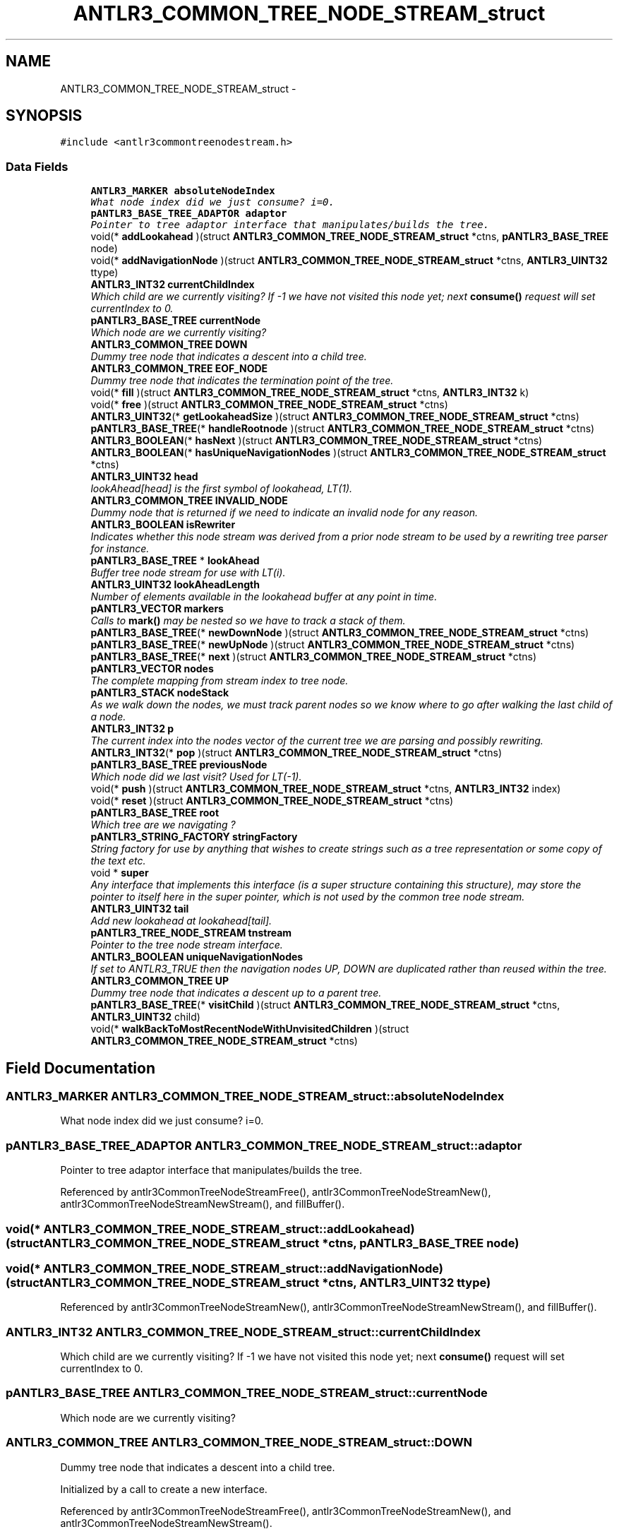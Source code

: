 .TH "ANTLR3_COMMON_TREE_NODE_STREAM_struct" 3 "29 Nov 2010" "Version 3.3" "ANTLR3C" \" -*- nroff -*-
.ad l
.nh
.SH NAME
ANTLR3_COMMON_TREE_NODE_STREAM_struct \- 
.SH SYNOPSIS
.br
.PP
\fC#include <antlr3commontreenodestream.h>\fP
.PP
.SS "Data Fields"

.in +1c
.ti -1c
.RI "\fBANTLR3_MARKER\fP \fBabsoluteNodeIndex\fP"
.br
.RI "\fIWhat node index did we just consume? i=0. \fP"
.ti -1c
.RI "\fBpANTLR3_BASE_TREE_ADAPTOR\fP \fBadaptor\fP"
.br
.RI "\fIPointer to tree adaptor interface that manipulates/builds the tree. \fP"
.ti -1c
.RI "void(* \fBaddLookahead\fP )(struct \fBANTLR3_COMMON_TREE_NODE_STREAM_struct\fP *ctns, \fBpANTLR3_BASE_TREE\fP node)"
.br
.ti -1c
.RI "void(* \fBaddNavigationNode\fP )(struct \fBANTLR3_COMMON_TREE_NODE_STREAM_struct\fP *ctns, \fBANTLR3_UINT32\fP ttype)"
.br
.ti -1c
.RI "\fBANTLR3_INT32\fP \fBcurrentChildIndex\fP"
.br
.RI "\fIWhich child are we currently visiting? If -1 we have not visited this node yet; next \fBconsume()\fP request will set currentIndex to 0. \fP"
.ti -1c
.RI "\fBpANTLR3_BASE_TREE\fP \fBcurrentNode\fP"
.br
.RI "\fIWhich node are we currently visiting? \fP"
.ti -1c
.RI "\fBANTLR3_COMMON_TREE\fP \fBDOWN\fP"
.br
.RI "\fIDummy tree node that indicates a descent into a child tree. \fP"
.ti -1c
.RI "\fBANTLR3_COMMON_TREE\fP \fBEOF_NODE\fP"
.br
.RI "\fIDummy tree node that indicates the termination point of the tree. \fP"
.ti -1c
.RI "void(* \fBfill\fP )(struct \fBANTLR3_COMMON_TREE_NODE_STREAM_struct\fP *ctns, \fBANTLR3_INT32\fP k)"
.br
.ti -1c
.RI "void(* \fBfree\fP )(struct \fBANTLR3_COMMON_TREE_NODE_STREAM_struct\fP *ctns)"
.br
.ti -1c
.RI "\fBANTLR3_UINT32\fP(* \fBgetLookaheadSize\fP )(struct \fBANTLR3_COMMON_TREE_NODE_STREAM_struct\fP *ctns)"
.br
.ti -1c
.RI "\fBpANTLR3_BASE_TREE\fP(* \fBhandleRootnode\fP )(struct \fBANTLR3_COMMON_TREE_NODE_STREAM_struct\fP *ctns)"
.br
.ti -1c
.RI "\fBANTLR3_BOOLEAN\fP(* \fBhasNext\fP )(struct \fBANTLR3_COMMON_TREE_NODE_STREAM_struct\fP *ctns)"
.br
.ti -1c
.RI "\fBANTLR3_BOOLEAN\fP(* \fBhasUniqueNavigationNodes\fP )(struct \fBANTLR3_COMMON_TREE_NODE_STREAM_struct\fP *ctns)"
.br
.ti -1c
.RI "\fBANTLR3_UINT32\fP \fBhead\fP"
.br
.RI "\fIlookAhead[head] is the first symbol of lookahead, LT(1). \fP"
.ti -1c
.RI "\fBANTLR3_COMMON_TREE\fP \fBINVALID_NODE\fP"
.br
.RI "\fIDummy node that is returned if we need to indicate an invalid node for any reason. \fP"
.ti -1c
.RI "\fBANTLR3_BOOLEAN\fP \fBisRewriter\fP"
.br
.RI "\fIIndicates whether this node stream was derived from a prior node stream to be used by a rewriting tree parser for instance. \fP"
.ti -1c
.RI "\fBpANTLR3_BASE_TREE\fP * \fBlookAhead\fP"
.br
.RI "\fIBuffer tree node stream for use with LT(i). \fP"
.ti -1c
.RI "\fBANTLR3_UINT32\fP \fBlookAheadLength\fP"
.br
.RI "\fINumber of elements available in the lookahead buffer at any point in time. \fP"
.ti -1c
.RI "\fBpANTLR3_VECTOR\fP \fBmarkers\fP"
.br
.RI "\fICalls to \fBmark()\fP may be nested so we have to track a stack of them. \fP"
.ti -1c
.RI "\fBpANTLR3_BASE_TREE\fP(* \fBnewDownNode\fP )(struct \fBANTLR3_COMMON_TREE_NODE_STREAM_struct\fP *ctns)"
.br
.ti -1c
.RI "\fBpANTLR3_BASE_TREE\fP(* \fBnewUpNode\fP )(struct \fBANTLR3_COMMON_TREE_NODE_STREAM_struct\fP *ctns)"
.br
.ti -1c
.RI "\fBpANTLR3_BASE_TREE\fP(* \fBnext\fP )(struct \fBANTLR3_COMMON_TREE_NODE_STREAM_struct\fP *ctns)"
.br
.ti -1c
.RI "\fBpANTLR3_VECTOR\fP \fBnodes\fP"
.br
.RI "\fIThe complete mapping from stream index to tree node. \fP"
.ti -1c
.RI "\fBpANTLR3_STACK\fP \fBnodeStack\fP"
.br
.RI "\fIAs we walk down the nodes, we must track parent nodes so we know where to go after walking the last child of a node. \fP"
.ti -1c
.RI "\fBANTLR3_INT32\fP \fBp\fP"
.br
.RI "\fIThe current index into the nodes vector of the current tree we are parsing and possibly rewriting. \fP"
.ti -1c
.RI "\fBANTLR3_INT32\fP(* \fBpop\fP )(struct \fBANTLR3_COMMON_TREE_NODE_STREAM_struct\fP *ctns)"
.br
.ti -1c
.RI "\fBpANTLR3_BASE_TREE\fP \fBpreviousNode\fP"
.br
.RI "\fIWhich node did we last visit? Used for LT(-1). \fP"
.ti -1c
.RI "void(* \fBpush\fP )(struct \fBANTLR3_COMMON_TREE_NODE_STREAM_struct\fP *ctns, \fBANTLR3_INT32\fP index)"
.br
.ti -1c
.RI "void(* \fBreset\fP )(struct \fBANTLR3_COMMON_TREE_NODE_STREAM_struct\fP *ctns)"
.br
.ti -1c
.RI "\fBpANTLR3_BASE_TREE\fP \fBroot\fP"
.br
.RI "\fIWhich tree are we navigating ? \fP"
.ti -1c
.RI "\fBpANTLR3_STRING_FACTORY\fP \fBstringFactory\fP"
.br
.RI "\fIString factory for use by anything that wishes to create strings such as a tree representation or some copy of the text etc. \fP"
.ti -1c
.RI "void * \fBsuper\fP"
.br
.RI "\fIAny interface that implements this interface (is a super structure containing this structure), may store the pointer to itself here in the super pointer, which is not used by the common tree node stream. \fP"
.ti -1c
.RI "\fBANTLR3_UINT32\fP \fBtail\fP"
.br
.RI "\fIAdd new lookahead at lookahead[tail]. \fP"
.ti -1c
.RI "\fBpANTLR3_TREE_NODE_STREAM\fP \fBtnstream\fP"
.br
.RI "\fIPointer to the tree node stream interface. \fP"
.ti -1c
.RI "\fBANTLR3_BOOLEAN\fP \fBuniqueNavigationNodes\fP"
.br
.RI "\fIIf set to ANTLR3_TRUE then the navigation nodes UP, DOWN are duplicated rather than reused within the tree. \fP"
.ti -1c
.RI "\fBANTLR3_COMMON_TREE\fP \fBUP\fP"
.br
.RI "\fIDummy tree node that indicates a descent up to a parent tree. \fP"
.ti -1c
.RI "\fBpANTLR3_BASE_TREE\fP(* \fBvisitChild\fP )(struct \fBANTLR3_COMMON_TREE_NODE_STREAM_struct\fP *ctns, \fBANTLR3_UINT32\fP child)"
.br
.ti -1c
.RI "void(* \fBwalkBackToMostRecentNodeWithUnvisitedChildren\fP )(struct \fBANTLR3_COMMON_TREE_NODE_STREAM_struct\fP *ctns)"
.br
.in -1c
.SH "Field Documentation"
.PP 
.SS "\fBANTLR3_MARKER\fP \fBANTLR3_COMMON_TREE_NODE_STREAM_struct::absoluteNodeIndex\fP"
.PP
What node index did we just consume? i=0. 
.PP
.n-1 for n node trees. \fBIntStream.next\fP is hence 1 + this value. Size will be same. 
.SS "\fBpANTLR3_BASE_TREE_ADAPTOR\fP \fBANTLR3_COMMON_TREE_NODE_STREAM_struct::adaptor\fP"
.PP
Pointer to tree adaptor interface that manipulates/builds the tree. 
.PP
Referenced by antlr3CommonTreeNodeStreamFree(), antlr3CommonTreeNodeStreamNew(), antlr3CommonTreeNodeStreamNewStream(), and fillBuffer().
.SS "void(* \fBANTLR3_COMMON_TREE_NODE_STREAM_struct::addLookahead\fP)(struct \fBANTLR3_COMMON_TREE_NODE_STREAM_struct\fP *ctns, \fBpANTLR3_BASE_TREE\fP node)"
.PP
.SS "void(* \fBANTLR3_COMMON_TREE_NODE_STREAM_struct::addNavigationNode\fP)(struct \fBANTLR3_COMMON_TREE_NODE_STREAM_struct\fP *ctns, \fBANTLR3_UINT32\fP ttype)"
.PP
Referenced by antlr3CommonTreeNodeStreamNew(), antlr3CommonTreeNodeStreamNewStream(), and fillBuffer().
.SS "\fBANTLR3_INT32\fP \fBANTLR3_COMMON_TREE_NODE_STREAM_struct::currentChildIndex\fP"
.PP
Which child are we currently visiting? If -1 we have not visited this node yet; next \fBconsume()\fP request will set currentIndex to 0. 
.PP
.SS "\fBpANTLR3_BASE_TREE\fP \fBANTLR3_COMMON_TREE_NODE_STREAM_struct::currentNode\fP"
.PP
Which node are we currently visiting? 
.PP
.SS "\fBANTLR3_COMMON_TREE\fP \fBANTLR3_COMMON_TREE_NODE_STREAM_struct::DOWN\fP"
.PP
Dummy tree node that indicates a descent into a child tree. 
.PP
Initialized by a call to create a new interface. 
.PP
Referenced by antlr3CommonTreeNodeStreamFree(), antlr3CommonTreeNodeStreamNew(), and antlr3CommonTreeNodeStreamNewStream().
.SS "\fBANTLR3_COMMON_TREE\fP \fBANTLR3_COMMON_TREE_NODE_STREAM_struct::EOF_NODE\fP"
.PP
Dummy tree node that indicates the termination point of the tree. 
.PP
Initialized by a call to create a new interface. 
.PP
Referenced by antlr3CommonTreeNodeStreamFree(), antlr3CommonTreeNodeStreamNew(), antlr3CommonTreeNodeStreamNewStream(), and getMissingSymbol().
.SS "void(* \fBANTLR3_COMMON_TREE_NODE_STREAM_struct::fill\fP)(struct \fBANTLR3_COMMON_TREE_NODE_STREAM_struct\fP *ctns, \fBANTLR3_INT32\fP k)"
.PP
.SS "void(* \fBANTLR3_COMMON_TREE_NODE_STREAM_struct::free\fP)(struct \fBANTLR3_COMMON_TREE_NODE_STREAM_struct\fP *ctns)"
.PP
Referenced by antlr3CommonTreeNodeStreamNew(), and antlr3CommonTreeNodeStreamNewStream().
.SS "\fBANTLR3_UINT32\fP(* \fBANTLR3_COMMON_TREE_NODE_STREAM_struct::getLookaheadSize\fP)(struct \fBANTLR3_COMMON_TREE_NODE_STREAM_struct\fP *ctns)"
.PP
Referenced by antlr3CommonTreeNodeStreamNewStream().
.SS "\fBpANTLR3_BASE_TREE\fP(* \fBANTLR3_COMMON_TREE_NODE_STREAM_struct::handleRootnode\fP)(struct \fBANTLR3_COMMON_TREE_NODE_STREAM_struct\fP *ctns)"
.PP
.SS "\fBANTLR3_BOOLEAN\fP(* \fBANTLR3_COMMON_TREE_NODE_STREAM_struct::hasNext\fP)(struct \fBANTLR3_COMMON_TREE_NODE_STREAM_struct\fP *ctns)"
.PP
.SS "\fBANTLR3_BOOLEAN\fP(* \fBANTLR3_COMMON_TREE_NODE_STREAM_struct::hasUniqueNavigationNodes\fP)(struct \fBANTLR3_COMMON_TREE_NODE_STREAM_struct\fP *ctns)"
.PP
Referenced by antlr3CommonTreeNodeStreamNew(), and antlr3CommonTreeNodeStreamNewStream().
.SS "\fBANTLR3_UINT32\fP \fBANTLR3_COMMON_TREE_NODE_STREAM_struct::head\fP"
.PP
lookAhead[head] is the first symbol of lookahead, LT(1). 
.PP
.SS "\fBANTLR3_COMMON_TREE\fP \fBANTLR3_COMMON_TREE_NODE_STREAM_struct::INVALID_NODE\fP"
.PP
Dummy node that is returned if we need to indicate an invalid node for any reason. 
.PP
Referenced by antlr3CommonTreeNodeStreamFree(), antlr3CommonTreeNodeStreamNew(), antlr3CommonTreeNodeStreamNewStream(), and LB().
.SS "\fBANTLR3_BOOLEAN\fP \fBANTLR3_COMMON_TREE_NODE_STREAM_struct::isRewriter\fP"
.PP
Indicates whether this node stream was derived from a prior node stream to be used by a rewriting tree parser for instance. 
.PP
If this flag is set to ANTLR3_TRUE, then when this stream is closed it will not free the root tree as this tree always belongs to the origniating node stream. 
.PP
Referenced by antlr3CommonTreeNodeStreamFree(), antlr3CommonTreeNodeStreamNewStream(), and reset().
.SS "\fBpANTLR3_BASE_TREE\fP* \fBANTLR3_COMMON_TREE_NODE_STREAM_struct::lookAhead\fP"
.PP
Buffer tree node stream for use with LT(i). 
.PP
This list grows to fit new lookahead depths, but \fBconsume()\fP wraps like a circular buffer. 
.SS "\fBANTLR3_UINT32\fP \fBANTLR3_COMMON_TREE_NODE_STREAM_struct::lookAheadLength\fP"
.PP
Number of elements available in the lookahead buffer at any point in time. 
.PP
This is the current size of the array. 
.SS "\fBpANTLR3_VECTOR\fP \fBANTLR3_COMMON_TREE_NODE_STREAM_struct::markers\fP"
.PP
Calls to \fBmark()\fP may be nested so we have to track a stack of them. 
.PP
The marker is an index into this stack. Index 0 is the first marker. This is a List<TreeWalkState> 
.PP
Referenced by antlr3CommonTreeNodeStreamNew(), and antlr3CommonTreeNodeStreamNewStream().
.SS "\fBpANTLR3_BASE_TREE\fP(* \fBANTLR3_COMMON_TREE_NODE_STREAM_struct::newDownNode\fP)(struct \fBANTLR3_COMMON_TREE_NODE_STREAM_struct\fP *ctns)"
.PP
Referenced by antlr3CommonTreeNodeStreamNew(), and antlr3CommonTreeNodeStreamNewStream().
.SS "\fBpANTLR3_BASE_TREE\fP(* \fBANTLR3_COMMON_TREE_NODE_STREAM_struct::newUpNode\fP)(struct \fBANTLR3_COMMON_TREE_NODE_STREAM_struct\fP *ctns)"
.PP
Referenced by antlr3CommonTreeNodeStreamNew(), and antlr3CommonTreeNodeStreamNewStream().
.SS "\fBpANTLR3_BASE_TREE\fP(* \fBANTLR3_COMMON_TREE_NODE_STREAM_struct::next\fP)(struct \fBANTLR3_COMMON_TREE_NODE_STREAM_struct\fP *ctns)"
.PP
.SS "\fBpANTLR3_VECTOR\fP \fBANTLR3_COMMON_TREE_NODE_STREAM_struct::nodes\fP"
.PP
The complete mapping from stream index to tree node. 
.PP
This buffer includes pointers to DOWN, UP, and EOF nodes. It is built upon ctor invocation. The elements are type Object as we don't what the trees look like.
.PP
Load upon first need of the buffer so we can set token types of interest for reverseIndexing. Slows us down a wee bit to do all of the if p==-1 testing everywhere though, though in C you won't really be able to measure this.
.PP
Must be freed when the tree node stream is torn down. 
.PP
Referenced by antlr3CommonTreeNodeStreamFree(), antlr3CommonTreeNodeStreamNew(), antlr3CommonTreeNodeStreamNewStream(), fillBuffer(), and LB().
.SS "\fBpANTLR3_STACK\fP \fBANTLR3_COMMON_TREE_NODE_STREAM_struct::nodeStack\fP"
.PP
As we walk down the nodes, we must track parent nodes so we know where to go after walking the last child of a node. 
.PP
When visiting a child, push current node and current index (current index is first stored in the tree node structure to avoid two stacks. 
.PP
Referenced by antlr3CommonTreeNodeStreamFree(), antlr3CommonTreeNodeStreamNew(), antlr3CommonTreeNodeStreamNewStream(), and reset().
.SS "\fBANTLR3_INT32\fP \fBANTLR3_COMMON_TREE_NODE_STREAM_struct::p\fP"
.PP
The current index into the nodes vector of the current tree we are parsing and possibly rewriting. 
.PP
Referenced by antlr3CommonTreeNodeStreamNew(), antlr3CommonTreeNodeStreamNewStream(), fillBufferRoot(), LB(), and reset().
.SS "\fBANTLR3_INT32\fP(* \fBANTLR3_COMMON_TREE_NODE_STREAM_struct::pop\fP)(struct \fBANTLR3_COMMON_TREE_NODE_STREAM_struct\fP *ctns)"
.PP
Referenced by antlr3CommonTreeNodeStreamNew(), and antlr3CommonTreeNodeStreamNewStream().
.SS "\fBpANTLR3_BASE_TREE\fP \fBANTLR3_COMMON_TREE_NODE_STREAM_struct::previousNode\fP"
.PP
Which node did we last visit? Used for LT(-1). 
.PP
.SS "void(* \fBANTLR3_COMMON_TREE_NODE_STREAM_struct::push\fP)(struct \fBANTLR3_COMMON_TREE_NODE_STREAM_struct\fP *ctns, \fBANTLR3_INT32\fP index)"
.PP
Referenced by antlr3CommonTreeNodeStreamNew(), and antlr3CommonTreeNodeStreamNewStream().
.SS "void(* \fBANTLR3_COMMON_TREE_NODE_STREAM_struct::reset\fP)(struct \fBANTLR3_COMMON_TREE_NODE_STREAM_struct\fP *ctns)"
.PP
Referenced by antlr3CommonTreeNodeStreamNew(), antlr3CommonTreeNodeStreamNewStream(), and setTreeNodeStream().
.SS "\fBpANTLR3_BASE_TREE\fP \fBANTLR3_COMMON_TREE_NODE_STREAM_struct::root\fP"
.PP
Which tree are we navigating ? 
.PP
Referenced by antlr3CommonTreeNodeStreamNewStream(), antlr3CommonTreeNodeStreamNewTree(), and fillBufferRoot().
.SS "\fBpANTLR3_STRING_FACTORY\fP \fBANTLR3_COMMON_TREE_NODE_STREAM_struct::stringFactory\fP"
.PP
String factory for use by anything that wishes to create strings such as a tree representation or some copy of the text etc. 
.PP
Referenced by antlr3CommonTreeNodeStreamNew(), and antlr3CommonTreeNodeStreamNewStream().
.SS "void* \fBANTLR3_COMMON_TREE_NODE_STREAM_struct::super\fP"
.PP
Any interface that implements this interface (is a super structure containing this structure), may store the pointer to itself here in the super pointer, which is not used by the common tree node stream. 
.PP
Referenced by antlr3CommonTreeNodeStreamNew(), and antlr3CommonTreeNodeStreamNewStream().
.SS "\fBANTLR3_UINT32\fP \fBANTLR3_COMMON_TREE_NODE_STREAM_struct::tail\fP"
.PP
Add new lookahead at lookahead[tail]. 
.PP
tail wraps around at the end of the lookahead buffer so tail could be less than head. 
.SS "\fBpANTLR3_TREE_NODE_STREAM\fP \fBANTLR3_COMMON_TREE_NODE_STREAM_struct::tnstream\fP"
.PP
Pointer to the tree node stream interface. 
.PP
Referenced by alreadyParsedRule(), antlr3CommonTreeNodeStreamFree(), antlr3CommonTreeNodeStreamNew(), antlr3CommonTreeNodeStreamNewStream(), antlr3RecognitionExceptionNew(), consumeUntil(), consumeUntilSet(), displayRecognitionError(), match(), matchAny(), memoize(), recover(), recoverFromMismatchedElement(), recoverFromMismatchedSet(), recoverFromMismatchedToken(), reset(), and synpred().
.SS "\fBANTLR3_BOOLEAN\fP \fBANTLR3_COMMON_TREE_NODE_STREAM_struct::uniqueNavigationNodes\fP"
.PP
If set to ANTLR3_TRUE then the navigation nodes UP, DOWN are duplicated rather than reused within the tree. 
.PP
Referenced by antlr3CommonTreeNodeStreamNew(), and antlr3CommonTreeNodeStreamNewStream().
.SS "\fBANTLR3_COMMON_TREE\fP \fBANTLR3_COMMON_TREE_NODE_STREAM_struct::UP\fP"
.PP
Dummy tree node that indicates a descent up to a parent tree. 
.PP
Initialized by a call to create a new interface. 
.PP
Referenced by antlr3CommonTreeNodeStreamFree(), antlr3CommonTreeNodeStreamNew(), and antlr3CommonTreeNodeStreamNewStream().
.SS "\fBpANTLR3_BASE_TREE\fP(* \fBANTLR3_COMMON_TREE_NODE_STREAM_struct::visitChild\fP)(struct \fBANTLR3_COMMON_TREE_NODE_STREAM_struct\fP *ctns, \fBANTLR3_UINT32\fP child)"
.PP
.SS "void(* \fBANTLR3_COMMON_TREE_NODE_STREAM_struct::walkBackToMostRecentNodeWithUnvisitedChildren\fP)(struct \fBANTLR3_COMMON_TREE_NODE_STREAM_struct\fP *ctns)"
.PP


.SH "Author"
.PP 
Generated automatically by Doxygen for ANTLR3C from the source code.
